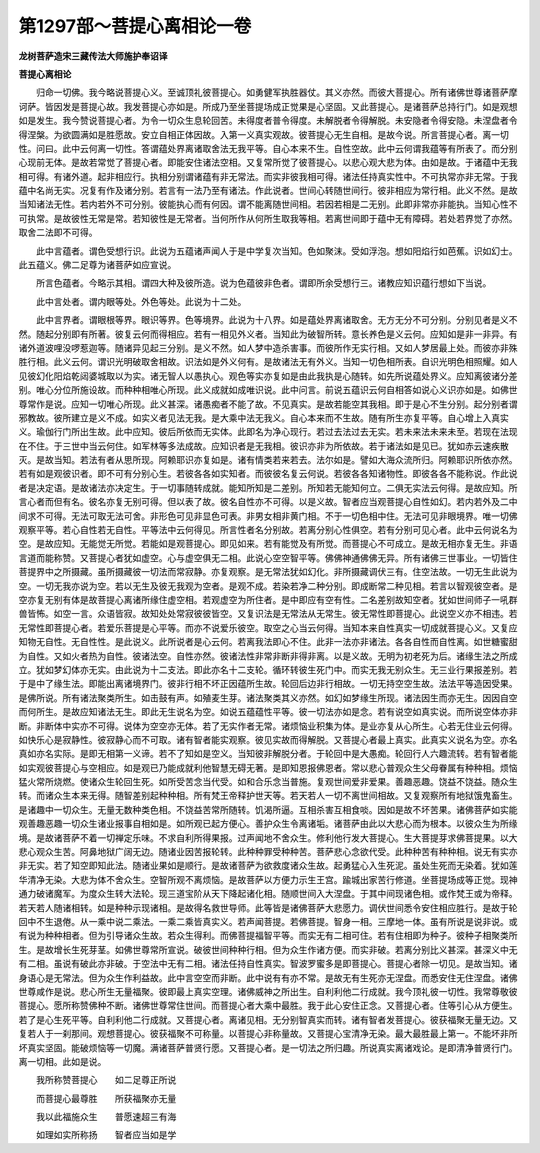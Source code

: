 第1297部～菩提心离相论一卷
==============================

**龙树菩萨造宋三藏传法大师施护奉诏译**

**菩提心离相论**


　　归命一切佛。我今略说菩提心义。至诚顶礼彼菩提心。如勇健军执胜器仗。其义亦然。而彼大菩提心。所有诸佛世尊诸菩萨摩诃萨。皆因发是菩提心故。我发菩提心亦如是。所成乃至坐菩提场成正觉果是心坚固。又此菩提心。是诸菩萨总持行门。如是观想如是发生。我今赞说菩提心者。为令一切众生息轮回苦。未得度者普令得度。未解脱者令得解脱。未安隐者令得安隐。未涅盘者令得涅槃。为欲圆满如是胜愿故。安立自相正体因故。入第一义真实观故。彼菩提心无生自相。是故今说。所言菩提心者。离一切性。问曰。此中云何离一切性。答谓蕴处界离诸取舍法无我平等。自心本来不生。自性空故。此中云何谓我蕴等有所表了。而分别心现前无体。是故若常觉了菩提心者。即能安住诸法空相。又复常所觉了彼菩提心。以悲心观大悲为体。由如是故。于诸蕴中无我相可得。有诸外道。起非相应行。执相分别谓诸蕴有非无常法。而实非彼我相可得。诸法任持真实性中。不可执常亦非无常。于我蕴中名尚无实。况复有作及诸分别。若言有一法乃至有诸法。作此说者。世间心转随世间行。彼非相应为常行相。此义不然。是故当知诸法无性。若内若外不可分别。彼能执心而有何因。谓不能离随世间相。若因若相是二无别。此即非常亦非能执。当知心性不可执常。是故彼性无常是常。若知彼性是无常者。当何所作从何所生取我等相。若离世间即于蕴中无有障碍。若处若界觉了亦然。取舍二法即不可得。

　　此中言蕴者。谓色受想行识。此说为五蕴诸声闻人于是中学复次当知。色如聚沫。受如浮泡。想如阳焰行如芭蕉。识如幻士。此五蕴义。佛二足尊为诸菩萨如应宣说。

　　所言色蕴者。今略示其相。谓四大种及彼所造。说为色蕴彼非色者。谓即所余受想行三。诸教应知识蕴行想如下当说。

　　此中言处者。谓内眼等处。外色等处。此说为十二处。

　　此中言界者。谓眼根等界。眼识等界。色等境界。此说为十八界。如是蕴处界离诸取舍。无方无分不可分别。分别见者是义不然。随起分别即有所著。彼复云何而得相应。若有一相见外义者。当知此为破智所转。意长养色是义云何。应知如是非一非异。有诸外道波哩没啰惹迦等。随诸异见起三分别。是义不然。如人梦中造杀害事。而彼所作无实行相。又如人梦居最上处。而彼亦非殊胜行相。此义云何。谓识光明破取舍相故。识法如是外义何有。是故诸法无有外义。当知一切色相所表。自识光明色相照耀。如人见彼幻化阳焰乾闼婆城取以为实。诸无智人以愚执心。观色等实亦复如是由此我执是心随转。如先所说蕴处界义。应知离彼诸分差别。唯心分位所施设故。而种种相唯心所现。此义成就如成唯识说。此中问言。前说五蕴识云何自相答如说心义识亦如是。如佛世尊常作是说。应知一切唯心所现。此义甚深。诸愚痴者不能了故。不见真实。是故若能空其我相。即于是心不生分别。起分别者谓邪教故。彼所建立是义不成。如实义者见法无我。是大乘中法无我义。自心本来而不生故。随有所生亦复平等。自心增上入真实义。瑜伽行门所出生故。此中应知。彼后所依而无实体。此即名为净心现行。若过去法过去无实。若未来法未来未至。若现在法现在不住。于三世中当云何住。如军林等多法成故。应知识者是无我相。彼识亦非为所依故。若于诸法如是见已。犹如赤云速疾散灭。是故当知。若法有者从思所现。阿赖耶识亦复如是。诸有情类若来若去。法尔如是。譬如大海众流所归。阿赖耶识所依亦然。若有如是观彼识者。即不可有分别心生。若彼各各如实知者。而彼彼名复云何说。若彼各各知诸物性。即彼各各不能称说。作此说者是决定语。是故诸法亦决定生。于一切事随转成就。能知所知是二差别。所知若无能知何立。二俱无实法云何得。是故应知。所言心者而但有名。彼名亦复无别可得。但以表了故。彼名自性亦不可得。以是义故。智者应当观菩提心自性如幻。若内若外及二中间求不可得。无法可取无法可舍。非形色可见非显色可表。非男女相非黄门相。不于一切色相中住。无法可见非眼境界。唯一切佛观察平等。若心自性若无自性。平等法中云何得见。所言性者名分别故。若离分别心性俱空。若有分别可见心者。此中云何说名为空。是故应知。无能觉无所觉。若能如是观菩提心。即见如来。若有能觉及有所觉。而菩提心不可成立。是故无相亦复无生。非语言道而能称赞。又菩提心者犹如虚空。心与虚空俱无二相。此说心空空智平等。佛佛神通佛佛无异。所有诸佛三世事业。一切皆住菩提界中之所摄藏。虽所摄藏彼一切法而常寂静。亦复观察。是无常法犹如幻化。非所摄藏调伏三有。住空法故。一切无生此说为空。一切无我亦说为空。若以无生及彼无我观为空者。是观不成。若染若净二种分别。即成断常二种见相。若言以智观彼空者。是空亦复无别有体是故菩提心离诸所缘住虚空相。若观虚空为所住者。是中即应有空有性。二名差别故知空者。犹如世间师子一吼群兽皆怖。如空一言。众语皆寂。故知处处常寂彼彼皆空。又复识法是无常法从无常生。彼无常性即菩提心。此说空义亦不相违。若无常性即菩提心者。若爱乐菩提是心平等。而亦不说爱乐彼空。取空之心当云何得。当知本来自性真实一切成就菩提心义。又复应知物无自性。无自性性。是此说义。此所说者是心云何。若离我法即心不住。此非一法亦非诸法。各各自性而自性离。如世糖蜜甜为自性。又如火者热为自性。彼诸法空。自性亦然。彼诸法性非常非断非得非离。以是义故。无明为初老死为后。诸缘生法之所成立。犹如梦幻体亦无实。由此说为十二支法。即此亦名十二支轮。循环转彼生死门中。而实无我无别众生。无三业行果报差别。若于是中了缘生法。即能出离诸境界门。彼非行相不坏正因蕴所生故。轮回后边非行相故。一切无持空空生故。法法平等造因受果。是佛所说。所有诸法聚类所生。如击鼓有声。如殖麦生芽。诸法聚类其义亦然。如幻如梦缘生所现。诸法因生而亦无生。因因自空而何所生。是故应知诸法无生。即此无生说名为空。如说五蕴蕴性平等。彼一切法亦如是念。若有说空如真实说。而所说空体亦非断。非断体中实亦不可得。说体为空空亦无体。若了无实作者无常。诸烦恼业积集为体。是业亦复从心所生。心若无住业云何得。如快乐心是寂静性。彼寂静心而不可取。诸有智者能实观察。彼见实故而得解脱。又菩提心者最上真实。此真实义说名为空。亦名真如亦名实际。是即无相第一义谛。若不了知如是空义。当知彼非解脱分者。于轮回中是大愚痴。轮回行人六趣流转。若有智者能如实观彼菩提心与空相应。如是观已乃能成就利他智慧无碍无著。是即知恩报佛恩者。常以悲心普观众生父母眷属有种种相。烦恼猛火常所烧燃。使诸众生轮回生死。如所受苦念当代受。如和合乐念当普施。复观世间爱非爱果。善趣恶趣。饶益不饶益。随众生转。而诸众生本来无得。随智差别起种种相。所有梵王帝释护世天等。若天若人一切不离世间相故。又复观察所有地狱饿鬼畜生。是诸趣中一切众生。无量无数种类色相。不饶益苦常所随转。饥渴所逼。互相杀害互相食啖。因如是故不坏苦果。诸佛菩萨如实能观善趣恶趣一切众生诸业报事自相如是。如所观已起方便心。善护众生令离诸垢。诸菩萨由此以大悲心而为根本。以彼众生为所缘境。是故诸菩萨不着一切禅定乐味。不求自利所得果报。过声闻地不舍众生。修利他行发大菩提心。生大菩提芽求佛菩提果。以大悲心观众生苦。阿鼻地狱广阔无边。随诸业因苦报轮转。此种种罪受种种苦。菩萨悲心念欲代受。此种种苦有种种相。说无有实亦非无实。若了知空即知此法。随诸业果如是顺行。是故诸菩萨为欲救度诸众生故。起勇猛心入生死泥。虽处生死而无染着。犹如莲华清净无染。大悲为体不舍众生。空智所观不离烦恼。是故菩萨以方便力示生王宫。踰城出家苦行修道。坐菩提场成等正觉。现神通力破诸魔军。为度众生转大法轮。现三道宝阶从天下降起诸化相。随顺世间入大涅盘。于其中间现诸色相。或作梵王或为帝释。若天若人随诸相转。如是种种示现诸相。是故得名救世导师。此等皆是诸佛菩萨大悲愿力。调伏世间悉令安住相应胜行。是故于轮回中不生退倦。从一乘中说二乘法。一乘二乘皆真实义。若声闻菩提。若佛菩提。智身一相。三摩地一体。虽有所说是说非说。或有说为种种相者。但为引导诸众生故。若众生得利。而佛菩提福智平等。而实无有二相可住。若有住相即为种子。彼种子相聚类所生。是故增长生死芽茎。如佛世尊常所宣说。破彼世间种种行相。但为众生作诸方便。而实非破。若离分别比义甚深。甚深义中无有二相。虽说有破此亦非破。于空法中无有二相。诸法任持自性真实。智波罗蜜多是即菩提心。菩提心者除一切见。是故当知。诸身语心是无常法。但为众生作利益故。此中言空空而非断。此中说有有亦不常。是故无有生死亦无涅盘。而悉安住无住涅盘。诸佛世尊咸作是说。悲心所生无量福聚。彼即最上真实空理。诸佛威神之所出生。自利利他二行成就。我今顶礼彼一切性。我常尊敬彼菩提心。愿所称赞佛种不断。诸佛世尊常住世间。而菩提心者大乘中最胜。我于此心安住正念。又菩提心者。住等引心从方便生。若了是心生死平等。自利利他二行成就。又菩提心者。离诸见相。无分别智真实而转。诸有智者发菩提心。彼获福聚无量无边。又复若人于一刹那间。观想菩提心。彼获福聚不可称量。以菩提心非称量故。又菩提心宝清净无染。最大最胜最上第一。不能坏非所坏真实坚固。能破烦恼等一切魔。满诸菩萨普贤行愿。又菩提心者。是一切法之所归趣。所说真实离诸戏论。是即清净普贤行门。离一切相。此如是说。

　　我所称赞菩提心　　如二足尊正所说

　　而菩提心最尊胜　　所获福聚亦无量

　　我以此福施众生　　普愿速超三有海

　　如理如实所称扬　　智者应当如是学

